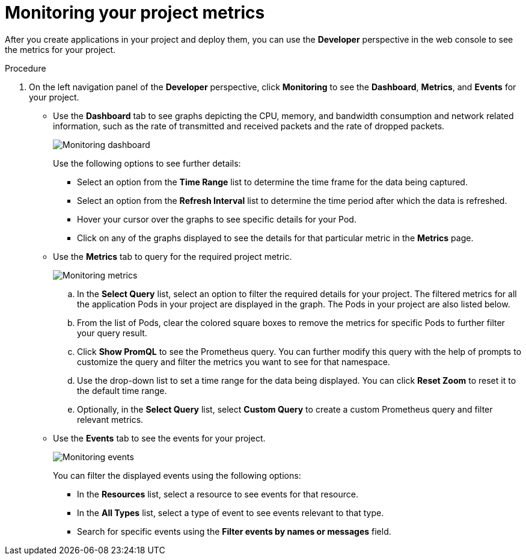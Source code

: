 // Module included in the following assemblies:
//
// * applications/odc-monitoring-project-and-application-metrics-using-developer-perspective.adoc

[id="odc-monitoring-your-project-metrics_{context}"]
= Monitoring your project metrics

After you create applications in your project and deploy them, you can use the *Developer* perspective in the web console to see the metrics for your project.

.Procedure

. On the left navigation panel of the *Developer* perspective, click *Monitoring* to see the *Dashboard*, *Metrics*, and *Events* for your project.

* Use the *Dashboard* tab to see graphs depicting the CPU, memory, and bandwidth consumption and network related information, such as the rate of transmitted and received packets and the rate of dropped packets.
+
image::odc_project_dashboard.png[Monitoring dashboard]
+
Use the following options to see further details:

** Select an option from the *Time Range* list to determine the time frame for the data being captured.
** Select an option from the *Refresh Interval* list to determine the time period after which the data is refreshed.
** Hover your cursor over the graphs to see specific details for your Pod.
** Click on any of the graphs displayed to see the details for that particular metric in the *Metrics*  page.

* Use the *Metrics* tab to query for the required project metric.
+
image::odc_project_metrics.png[Monitoring metrics]
+
.. In the *Select Query* list, select an option to filter the required details for your project. The filtered metrics for all the application Pods in your project are displayed in the graph. The Pods in your project are also listed below.
.. From the list of Pods, clear the colored square boxes to remove the metrics for specific Pods to further filter your query result.
.. Click *Show PromQL* to see the Prometheus query. You can further modify this query with the help of prompts to customize the query and filter the metrics you want to see for that namespace.
.. Use the drop-down list to set a time range for the data being displayed. You can click *Reset Zoom* to reset it to the default time range.
.. Optionally, in the *Select Query* list, select *Custom Query* to create a custom Prometheus query and filter relevant metrics.

* Use the *Events* tab to see the events for your project.
+
image::odc_project_events.png[Monitoring events]
+
You can filter the displayed events using the following options:

** In the *Resources* list, select a resource to see events for that resource.
** In the *All Types* list, select a type of event to see events relevant to that type.
** Search for specific events using the *Filter events by names or messages* field.
